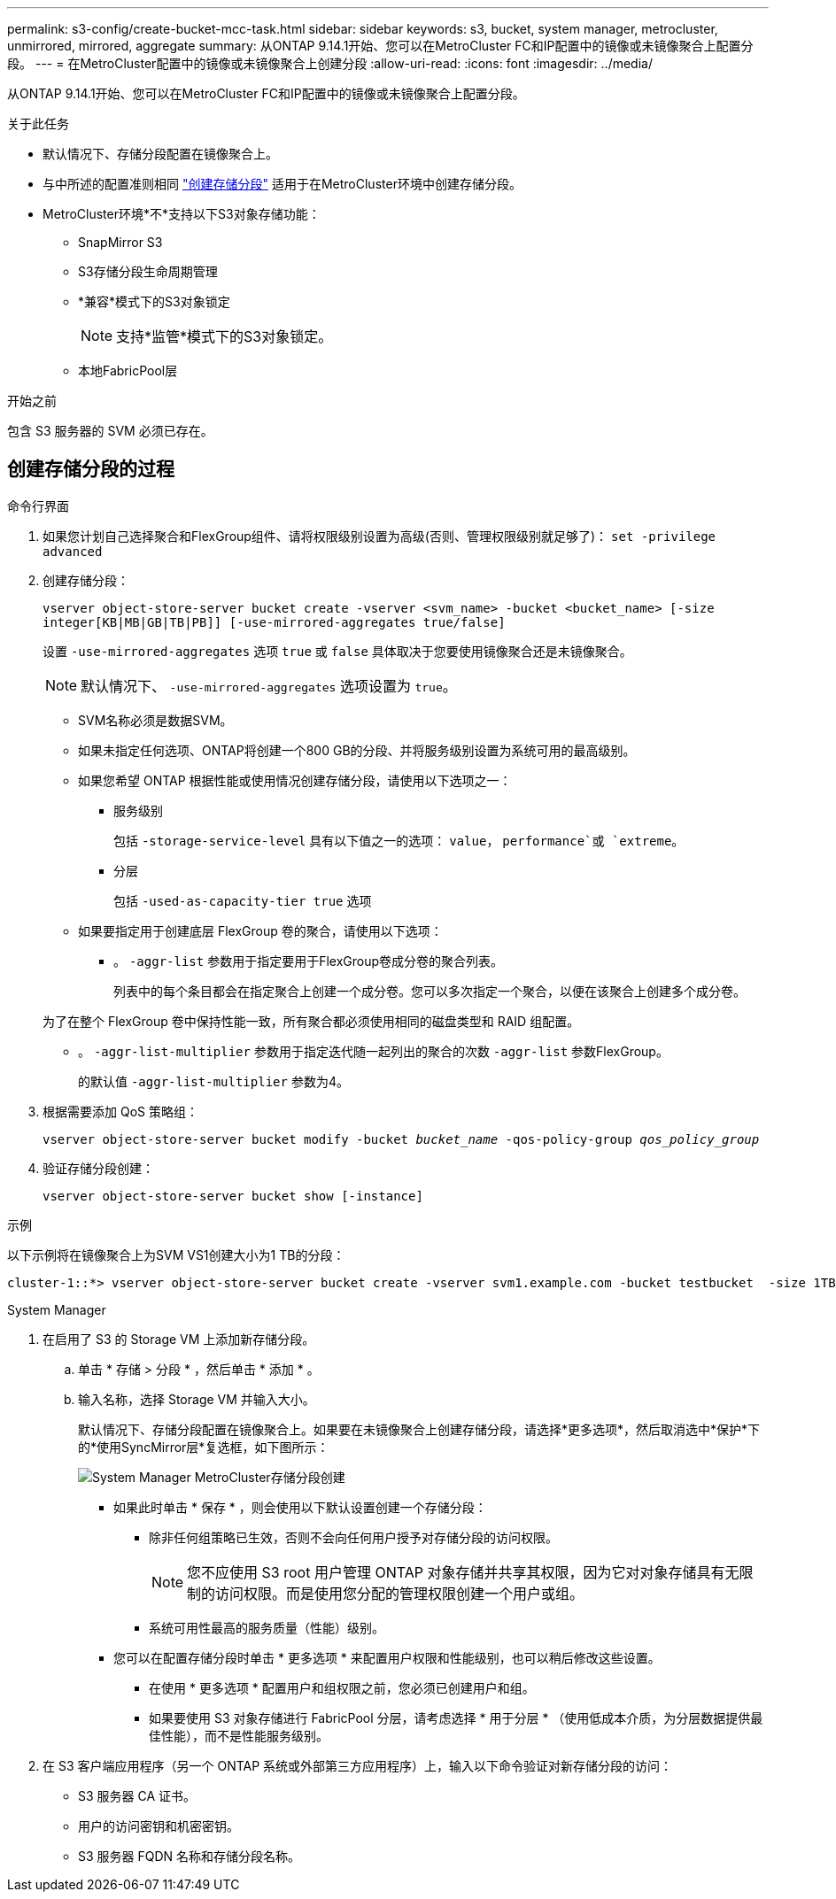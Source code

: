 ---
permalink: s3-config/create-bucket-mcc-task.html 
sidebar: sidebar 
keywords: s3, bucket, system manager, metrocluster, unmirrored, mirrored, aggregate 
summary: 从ONTAP 9.14.1开始、您可以在MetroCluster FC和IP配置中的镜像或未镜像聚合上配置分段。 
---
= 在MetroCluster配置中的镜像或未镜像聚合上创建分段
:allow-uri-read: 
:icons: font
:imagesdir: ../media/


[role="lead"]
从ONTAP 9.14.1开始、您可以在MetroCluster FC和IP配置中的镜像或未镜像聚合上配置分段。

.关于此任务
* 默认情况下、存储分段配置在镜像聚合上。
* 与中所述的配置准则相同 link:create-bucket-task.html["创建存储分段"] 适用于在MetroCluster环境中创建存储分段。
* MetroCluster环境*不*支持以下S3对象存储功能：
+
** SnapMirror S3
** S3存储分段生命周期管理
** *兼容*模式下的S3对象锁定
+

NOTE: 支持*监管*模式下的S3对象锁定。

** 本地FabricPool层




.开始之前
包含 S3 服务器的 SVM 必须已存在。



== 创建存储分段的过程

[role="tabbed-block"]
====
.命令行界面
--
. 如果您计划自己选择聚合和FlexGroup组件、请将权限级别设置为高级(否则、管理权限级别就足够了)： `set -privilege advanced`
. 创建存储分段：
+
`vserver object-store-server bucket create -vserver <svm_name> -bucket <bucket_name> [-size integer[KB|MB|GB|TB|PB]] [-use-mirrored-aggregates true/false]`

+
设置 `-use-mirrored-aggregates` 选项 `true` 或 `false` 具体取决于您要使用镜像聚合还是未镜像聚合。

+

NOTE: 默认情况下、 `-use-mirrored-aggregates` 选项设置为 `true`。

+
** SVM名称必须是数据SVM。
** 如果未指定任何选项、ONTAP将创建一个800 GB的分段、并将服务级别设置为系统可用的最高级别。
** 如果您希望 ONTAP 根据性能或使用情况创建存储分段，请使用以下选项之一：
+
*** 服务级别
+
包括 `-storage-service-level` 具有以下值之一的选项： `value`， `performance`或 `extreme`。

*** 分层
+
包括 `-used-as-capacity-tier true` 选项



** 如果要指定用于创建底层 FlexGroup 卷的聚合，请使用以下选项：
+
*** 。 `-aggr-list` 参数用于指定要用于FlexGroup卷成分卷的聚合列表。
+
列表中的每个条目都会在指定聚合上创建一个成分卷。您可以多次指定一个聚合，以便在该聚合上创建多个成分卷。

+
为了在整个 FlexGroup 卷中保持性能一致，所有聚合都必须使用相同的磁盘类型和 RAID 组配置。

*** 。 `-aggr-list-multiplier` 参数用于指定迭代随一起列出的聚合的次数 `-aggr-list` 参数FlexGroup。
+
的默认值 `-aggr-list-multiplier` 参数为4。





. 根据需要添加 QoS 策略组：
+
`vserver object-store-server bucket modify -bucket _bucket_name_ -qos-policy-group _qos_policy_group_`

. 验证存储分段创建：
+
`vserver object-store-server bucket show [-instance]`



.示例
以下示例将在镜像聚合上为SVM VS1创建大小为1 TB的分段：

[listing]
----
cluster-1::*> vserver object-store-server bucket create -vserver svm1.example.com -bucket testbucket  -size 1TB -use-mirrored-aggregates true
----
--
.System Manager
--
. 在启用了 S3 的 Storage VM 上添加新存储分段。
+
.. 单击 * 存储 > 分段 * ，然后单击 * 添加 * 。
.. 输入名称，选择 Storage VM 并输入大小。
+
默认情况下、存储分段配置在镜像聚合上。如果要在未镜像聚合上创建存储分段，请选择*更多选项*，然后取消选中*保护*下的*使用SyncMirror层*复选框，如下图所示：

+
image:../media/SM_create_bucket_MCC.png["System Manager MetroCluster存储分段创建"]

+
*** 如果此时单击 * 保存 * ，则会使用以下默认设置创建一个存储分段：
+
**** 除非任何组策略已生效，否则不会向任何用户授予对存储分段的访问权限。
+

NOTE: 您不应使用 S3 root 用户管理 ONTAP 对象存储并共享其权限，因为它对对象存储具有无限制的访问权限。而是使用您分配的管理权限创建一个用户或组。

**** 系统可用性最高的服务质量（性能）级别。


*** 您可以在配置存储分段时单击 * 更多选项 * 来配置用户权限和性能级别，也可以稍后修改这些设置。
+
**** 在使用 * 更多选项 * 配置用户和组权限之前，您必须已创建用户和组。
**** 如果要使用 S3 对象存储进行 FabricPool 分层，请考虑选择 * 用于分层 * （使用低成本介质，为分层数据提供最佳性能），而不是性能服务级别。






. 在 S3 客户端应用程序（另一个 ONTAP 系统或外部第三方应用程序）上，输入以下命令验证对新存储分段的访问：
+
** S3 服务器 CA 证书。
** 用户的访问密钥和机密密钥。
** S3 服务器 FQDN 名称和存储分段名称。




--
====